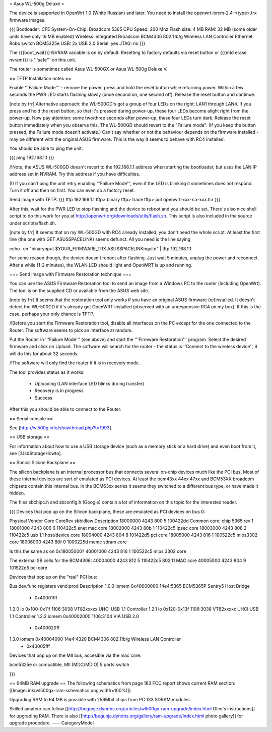 = Asus WL-500g Deluxe =

The device is supported in OpenWrt 1.0 (White Russian) and later. 
You need to install the openwrt-brcm-2.4-<type>.trx firmware images.

{{{
Bootloader: CFE 
System-On-Chip:  Broadcom 5365
CPU Speed: 200 Mhz
Flash size: 4 MB
RAM: 32 MB (some older units have only 16 MB enabled)
Wireless: integrated Broadcom BCM4306 802.11b/g Wireless LAN Controller
Ethernet: Robo switch BCM5325e
USB: 2x USB 2.0   
Serial: yes
JTAG: no
}}}

The {{{boot_wait}}} NVRAM variable is on by default. Resetting to factory defaults via reset button or {{{mtd erase nvram}}} is '''safe''' on this unit. 

The router is sometimes called Asus WL-500GX or Asus WL-500g Deluxe V.

== TFTP Installation notes ==

Enable '''Failure Mode''' - remove the power, press and hold the reset button while returning power. Within a few seconds the PWR LED starts flashing slowly (once second on, one second off). Release the reset button and continue.

[note by frr] Alternative approach: the WL-500GD's got a group of four LEDs on the right: LAN1 through LAN4. If you press and hold the reset button, so that it's pressed during power-up, these four LEDs become alight right from the power-up. Now pay attention: some two/three seconds after power-up, these four LEDs turn dark. Release the reset button immediately when you observe this. The WL-500GD should revert to the "Failure mode". (If you keep the button pressed, the Failure mode doesn't activate.)
Can't say whether or not the behaviour depends on the firmware installed - may be different with the original ASUS firmware. This is the way it seems to behave with RC4 installed.

You should be able to ping the unit:

{{{
ping 192.168.1.1
}}}

/!\ Note, the ASUS WL-500GD doesn't revert to the 192.168.1.1 address when starting the bootloader, but uses the LAN IP address set in NVRAM. Try this address if you have difficulties.

(!) If you can’t ping the unit retry enabling "'Failure Mode'", even if the LED is blinking it sometimes does not respond. Turn it off and then on first. You can even do a factory reset.

Send image with TFTP:
{{{
tftp 192.168.1.1
tftp> binary
tftp> trace
tftp> put openwrt-xxx-x.x-xxx.trx
}}}

After this, wait for the PWR LED to stop flashing and the device to reboot and you should be set. There's also nice shell script to do this work for you at http://openwrt.org/downloads/utils/flash.sh. This script is also included in the source under scripts/flash.sh.

[note by frr] It seems that on my WL-500GD with RC4 already installed, you don't need the whole script. At least the first line (the one with GET ASUSSPACELINK) seems defunct.
All you need is the line saying
 
echo -en "binary\nput $YOUR_FIRMWARE_TRX ASUSSPACELINK\nquit\n" | tftp 192.168.1.1

For some reason though, the device doesn't reboot after flashing. Just wait 5 minutes, unplug the power and reconnect. After a while (1-2 minutes), the WLAN LED should light and OpenWRT is up and running.


=== Send image with Firmware Restoration technique ===

You can use the ASUS Firmware Restoration tool to send an image from a Windows PC to the router (including OpenWrt). The tool is on the supplied CD or available from the ASUS web site.

[note by frr] It seems that the restoration tool only works if you have an original ASUS firmware (re)installed. It doesn't detect the WL-500GD if it's already got OpenWRT installed (observed with an unresponsive RC4 on my box). If this is the case, perhaps your only chance is TFTP.

/!\ Before you start the Firmware Restoration tool, disable all interfaces on the PC except for the one connected to the Router. The software seems to pick an interface at random.

Put the Router in '''Failure Mode''' (see above) and start the '''Firmware Restoration''' program. Select the desired firmware and click on Upload. The software will search for the router - the status is ''Connect to the wireless device'', it will do this for about 32 seconds.

/!\ The software will only find the router if it is in recovery mode.

The tool provides status as it works:

 * Uploading (LAN interface LED blinks during transfer)
 * Recovery is in progress
 * Success

After this you should be able to connect to the Router.

== Serial console ==

See [http://wl500g.info/showthread.php?t=1993].


== USB storage ==

For information about how to use a USB storage device (such as a memory stick or a hard
drive) and even boot from it, see [:UsbStorageHowto].

== Sonics Silicon Backplane ==

The silicon backplane is an internal processor bus that connects several on-chip devices much like the PCI bus. Most of these internal devices are sort of emulated as PCI devices. At least the bcm43xx 44xx 47xx and BCM53XX broadcom chipsets contain this internal bus. In the BCM63xx series it seems they switched to a different bus type, or have made it hidden. 

The files sbchipc.h and sbconfig.h (Google) contain a lot of information on this topic for the interested reader.

{{{
Devices that pop up on the Silicon backplane, these are emulated as PCI devices on bus 0:

Physical    Vendor  Core    CoreRev sbbidlow        Description
18000000    4243    800     5       100422dd        Common core: chip 5365 rev 1
18001000    4243    806     6       110422c5        enet mac core
18002000    4243    80b     1       110422c5        ipsec core
18003000    4243    808     2       110422c5        usb 1.1 host/device core
18004000    4243    804     8       101422d5        pci core
18005000    4243    816     1       100522c5        mips3302 core
18006000    4243    80f     0       1000225d        memc sdram core

Is this the same as on 0x18005000?
40001000    4243    816     1       100522c5        mips 3302 core

The external SB cells for the BCM4306:
40004000    4243    812     5       110422c5        802.11 MAC core
40005000    4243    804     9       101522d5        pci core


Devices that pop up on the "real" PCI bus:

Bus.dev.func  registers          vend:prod     Description
1.0.0         iomem 0x40000000   14e4:5365     BCM5365P Sentry5 Host Bridge
                  - 0x40001fff
1.2.0         io 0x100-0x11f     1106:3038     VT82xxxxx UHCI USB 1.1 Controller
1.2.1         io 0x120-0x13f     1106:3038     VT82xxxxx UHCI USB 1.1 Controller
1.2.2         iomem 0x40002000   1106:3104     VIA USB 2.0
                  - 0x400020ff
1.3.0         iomem 0x40004000   14e4:4320     BCM4306 802.11b/g Wireless LAN Controller
                  - 0x40005fff

Devices that pop up on the MII bus, accesible via the mac core:

bcm5325e or compatible, MII (MDC/MDIO)  5 ports switch

}}}

== 64MB RAM upgrade ==
The following schematics from page 183 FCC report shows current RAM section:
[[ImageLink(wl500gx-ram-schematics.png,width=100%)]]

Upgrading RAM to 64 MB is possible with 256Mbit chips from PC 133 SDRAM modules.

Skilled amateur can follow [[http://begunje.dyndns.org/articles/wl500gx-ram-upgrade/index.html Oleo's instructions]] for 
upgrading RAM. There is also [[http://begunje.dyndns.org/gallery/ram-upgrade/index.html photo gallery]] for upgrade 
procedure.
----
CategoryModel
